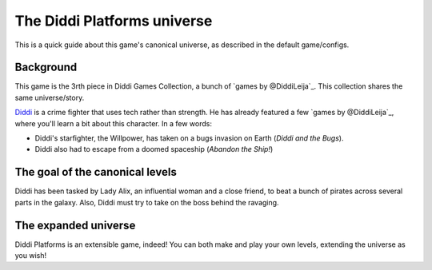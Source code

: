 The Diddi Platforms universe
============================

This is a quick guide about this game's canonical
universe, as described in the default game/configs.

Background
----------

This game is the 3rth piece in Diddi Games
Collection, a bunch of `games by @DiddiLeija`_.
This collection shares the same universe/story.

`Diddi`_ is a crime fighter that uses tech rather than
strength. He has already featured a few `games by
@DiddiLeija`_, where you'll learn a bit about this
character. In a few words:

* Diddi's starfighter, the Willpower, has taken on a bugs invasion on Earth (`Diddi and the Bugs`).
* Diddi also had to escape from a doomed spaceship (`Abandon the Ship!`)

The goal of the canonical levels
--------------------------------

Diddi has been tasked by Lady Alix, an influential
woman and a close friend, to beat a bunch of pirates
across several parts in the galaxy. Also, Diddi must
try to take on the boss behind the ravaging.

The expanded universe
---------------------

Diddi Platforms is an extensible game, indeed! You
can both make and play your own levels, extending
the universe as you wish!

.. _Diddi: https://diddileija.github.io/wiki/Diddi
.. _games by DiddiLeija: https://diddileija.itch.io
